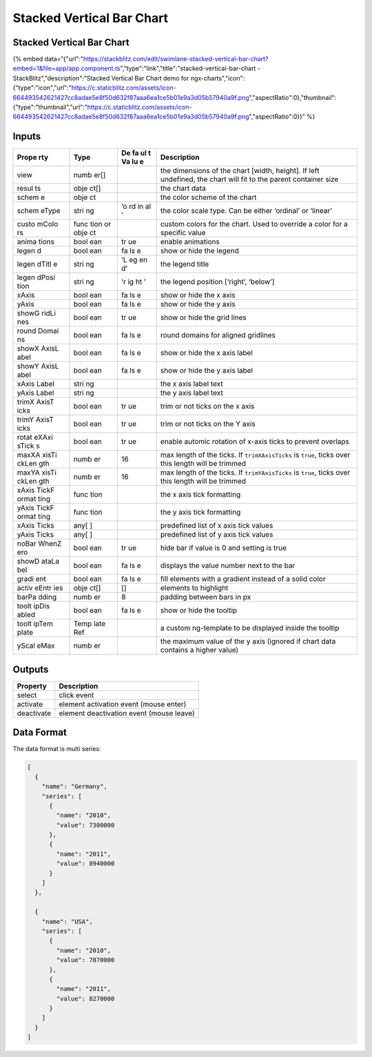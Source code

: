 Stacked Vertical Bar Chart
==========================

.. _stacked-vertical-bar-chart-1:

Stacked Vertical Bar Chart
--------------------------

{% embed
data=“{"url":"https://stackblitz.com/edit/swimlane-stacked-vertical-bar-chart?embed=1&file=app/app.component.ts","type":"link","title":"stacked-vertical-bar-chart
- StackBlitz","description":"Stacked Vertical Bar Chart demo for
ngx-charts","icon":{"type":"icon","url":"https://c.staticblitz.com/assets/icon-664493542621427cc8adae5e8f50d632f87aaa6ea1ce5b01e9a3d05b57940a9f.png","aspectRatio":0},"thumbnail":{"type":"thumbnail","url":"https://c.staticblitz.com/assets/icon-664493542621427cc8adae5e8f50d632f87aaa6ea1ce5b01e9a3d05b57940a9f.png","aspectRatio":0}}”
%}

Inputs
------

+-------+------+----+------------------------------------------------+
| Prope | Type | De | Description                                    |
| rty   |      | fa |                                                |
|       |      | ul |                                                |
|       |      | t  |                                                |
|       |      | Va |                                                |
|       |      | lu |                                                |
|       |      | e  |                                                |
+=======+======+====+================================================+
| view  | numb |    | the dimensions of the chart [width, height].   |
|       | er[] |    | If left undefined, the chart will fit to the   |
|       |      |    | parent container size                          |
+-------+------+----+------------------------------------------------+
| resul | obje |    | the chart data                                 |
| ts    | ct[] |    |                                                |
+-------+------+----+------------------------------------------------+
| schem | obje |    | the color scheme of the chart                  |
| e     | ct   |    |                                                |
+-------+------+----+------------------------------------------------+
| schem | stri | ‘o | the color scale type. Can be either ‘ordinal’  |
| eType | ng   | rd | or ‘linear’                                    |
|       |      | in |                                                |
|       |      | al |                                                |
|       |      | ’  |                                                |
+-------+------+----+------------------------------------------------+
| custo | func |    | custom colors for the chart. Used to override  |
| mColo | tion |    | a color for a specific value                   |
| rs    | or   |    |                                                |
|       | obje |    |                                                |
|       | ct   |    |                                                |
+-------+------+----+------------------------------------------------+
| anima | bool | tr | enable animations                              |
| tions | ean  | ue |                                                |
+-------+------+----+------------------------------------------------+
| legen | bool | fa | show or hide the legend                        |
| d     | ean  | ls |                                                |
|       |      | e  |                                                |
+-------+------+----+------------------------------------------------+
| legen | stri | ‘L | the legend title                               |
| dTitl | ng   | eg |                                                |
| e     |      | en |                                                |
|       |      | d’ |                                                |
+-------+------+----+------------------------------------------------+
| legen | stri | ‘r | the legend position [‘right’, ‘below’]         |
| dPosi | ng   | ig |                                                |
| tion  |      | ht |                                                |
|       |      | ’  |                                                |
+-------+------+----+------------------------------------------------+
| xAxis | bool | fa | show or hide the x axis                        |
|       | ean  | ls |                                                |
|       |      | e  |                                                |
+-------+------+----+------------------------------------------------+
| yAxis | bool | fa | show or hide the y axis                        |
|       | ean  | ls |                                                |
|       |      | e  |                                                |
+-------+------+----+------------------------------------------------+
| showG | bool | tr | show or hide the grid lines                    |
| ridLi | ean  | ue |                                                |
| nes   |      |    |                                                |
+-------+------+----+------------------------------------------------+
| round | bool | fa | round domains for aligned gridlines            |
| Domai | ean  | ls |                                                |
| ns    |      | e  |                                                |
+-------+------+----+------------------------------------------------+
| showX | bool | fa | show or hide the x axis label                  |
| AxisL | ean  | ls |                                                |
| abel  |      | e  |                                                |
+-------+------+----+------------------------------------------------+
| showY | bool | fa | show or hide the y axis label                  |
| AxisL | ean  | ls |                                                |
| abel  |      | e  |                                                |
+-------+------+----+------------------------------------------------+
| xAxis | stri |    | the x axis label text                          |
| Label | ng   |    |                                                |
+-------+------+----+------------------------------------------------+
| yAxis | stri |    | the y axis label text                          |
| Label | ng   |    |                                                |
+-------+------+----+------------------------------------------------+
| trimX | bool | tr | trim or not ticks on the x axis                |
| AxisT | ean  | ue |                                                |
| icks  |      |    |                                                |
+-------+------+----+------------------------------------------------+
| trimY | bool | tr | trim or not ticks on the Y axis                |
| AxisT | ean  | ue |                                                |
| icks  |      |    |                                                |
+-------+------+----+------------------------------------------------+
| rotat | bool | tr | enable automic rotation of x-axis ticks to     |
| eXAxi | ean  | ue | prevent overlaps                               |
| sTick |      |    |                                                |
| s     |      |    |                                                |
+-------+------+----+------------------------------------------------+
| maxXA | numb | 16 | max length of the ticks. If ``trimXAxisTicks`` |
| xisTi | er   |    | is ``true``, ticks over this length will be    |
| ckLen |      |    | trimmed                                        |
| gth   |      |    |                                                |
+-------+------+----+------------------------------------------------+
| maxYA | numb | 16 | max length of the ticks. If ``trimYAxisTicks`` |
| xisTi | er   |    | is ``true``, ticks over this length will be    |
| ckLen |      |    | trimmed                                        |
| gth   |      |    |                                                |
+-------+------+----+------------------------------------------------+
| xAxis | func |    | the x axis tick formatting                     |
| TickF | tion |    |                                                |
| ormat |      |    |                                                |
| ting  |      |    |                                                |
+-------+------+----+------------------------------------------------+
| yAxis | func |    | the y axis tick formatting                     |
| TickF | tion |    |                                                |
| ormat |      |    |                                                |
| ting  |      |    |                                                |
+-------+------+----+------------------------------------------------+
| xAxis | any[ |    | predefined list of x axis tick values          |
| Ticks | ]    |    |                                                |
+-------+------+----+------------------------------------------------+
| yAxis | any[ |    | predefined list of y axis tick values          |
| Ticks | ]    |    |                                                |
+-------+------+----+------------------------------------------------+
| noBar | bool | tr | hide bar if value is 0 and setting is true     |
| WhenZ | ean  | ue |                                                |
| ero   |      |    |                                                |
+-------+------+----+------------------------------------------------+
| showD | bool | fa | displays the value number next to the bar      |
| ataLa | ean  | ls |                                                |
| bel   |      | e  |                                                |
+-------+------+----+------------------------------------------------+
| gradi | bool | fa | fill elements with a gradient instead of a     |
| ent   | ean  | ls | solid color                                    |
|       |      | e  |                                                |
+-------+------+----+------------------------------------------------+
| activ | obje | [] | elements to highlight                          |
| eEntr | ct[] |    |                                                |
| ies   |      |    |                                                |
+-------+------+----+------------------------------------------------+
| barPa | numb | 8  | padding between bars in px                     |
| dding | er   |    |                                                |
+-------+------+----+------------------------------------------------+
| toolt | bool | fa | show or hide the tooltip                       |
| ipDis | ean  | ls |                                                |
| abled |      | e  |                                                |
+-------+------+----+------------------------------------------------+
| toolt | Temp |    | a custom ng-template to be displayed inside    |
| ipTem | late |    | the tooltip                                    |
| plate | Ref  |    |                                                |
+-------+------+----+------------------------------------------------+
| yScal | numb |    | the maximum value of the y axis (ignored if    |
| eMax  | er   |    | chart data contains a higher value)            |
+-------+------+----+------------------------------------------------+

Outputs
-------

========== ========================================
Property   Description
========== ========================================
select     click event
activate   element activation event (mouse enter)
deactivate element deactivation event (mouse leave)
========== ========================================

Data Format
-----------

The data format is multi series:

.. code:: text

   [
     {
       "name": "Germany",
       "series": [
         {
           "name": "2010",
           "value": 7300000
         },
         {
           "name": "2011",
           "value": 8940000
         }
       ]
     },

     {
       "name": "USA",
       "series": [
         {
           "name": "2010",
           "value": 7870000
         },
         {
           "name": "2011",
           "value": 8270000
         }
       ]
     }
   ]
